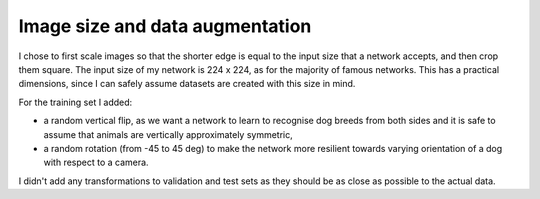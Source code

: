 Image size and data augmentation
--------------------------------

I chose to first scale images so that the shorter edge is equal to the input size that a network accepts, and then crop them square. The input size of my network is 224 x 224, as for the majority of famous networks. This has a practical dimensions, since I can safely assume datasets are created with this size in mind.

For the training set I added:

- a random vertical flip, as we want a network to learn to recognise dog breeds from both sides and it is safe to assume that animals are vertically approximately symmetric,
- a random rotation (from -45 to 45 deg) to make the network more resilient towards varying orientation of a dog with respect to a camera.

I didn't add any transformations to validation and test sets as they should be as close as possible to the actual data.